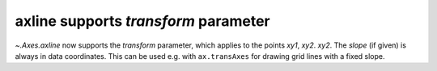 axline supports *transform* parameter
~~~~~~~~~~~~~~~~~~~~~~~~~~~~~~~~~~~~~
`~.Axes.axline` now supports the *transform* parameter, which applies to
the points *xy1*, *xy2*.
*xy2*. The *slope* (if given) is always in data coordinates. This can
be used e.g. with ``ax.transAxes`` for drawing grid lines with a fixed
slope.
